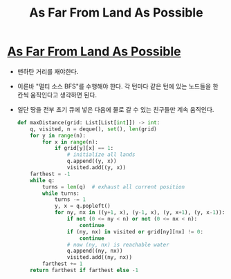 #+title: As Far From Land As Possible
#+last_update: 2023-02-11 13:06:36
#+layout: page
#+tags: problem-solving leetcode python graph


* [[https://leetcode.com/problems/as-far-from-land-as-possible/][As Far From Land As Possible]]

+ 맨하탄 거리를 재야한다.
+ 이른바 "멀티 소스 BFS"를 수행해야 한다. 각 턴마다 같은 턴에 있는 노드들을 한
  칸씩 움직인다고 생각하면 된다.
+ 일단 땅을 전부 초기 큐에 넣은 다음에 물로 갈 수 있는 친구들만 계속 움직인다.

  #+begin_src python
def maxDistance(grid: List[List[int]]) -> int:
    q, visited, n = deque(), set(), len(grid)
    for y in range(n):
        for x in range(n):
            if grid[y][x] == 1:
                # initialize all lands
                q.append((y, x))
                visited.add((y, x))
    farthest = -1
    while q:
        turns = len(q)  # exhaust all current position
        while turns:
            turns -= 1
            y, x = q.popleft()
            for ny, nx in ((y+1, x), (y-1, x), (y, x+1), (y, x-1)):
                if not (0 <= ny < n) or not (0 <= nx < n):
                    continue
                if (ny, nx) in visited or grid[ny][nx] != 0:
                    continue
                # now (ny, nx) is reachable water
                q.append((ny, nx))
                visited.add((ny, nx))
        farthest += 1
    return farthest if farthest else -1
  #+end_src
